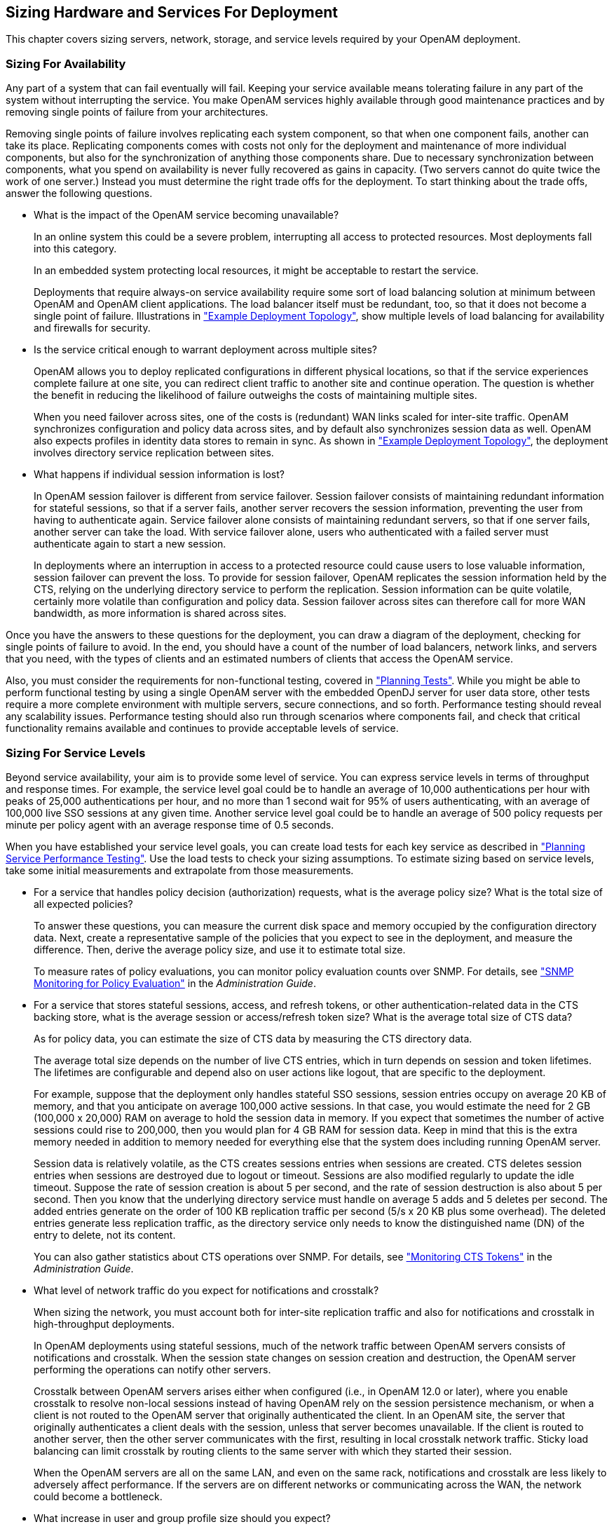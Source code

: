 ////
  The contents of this file are subject to the terms of the Common Development and
  Distribution License (the License). You may not use this file except in compliance with the
  License.
 
  You can obtain a copy of the License at legal/CDDLv1.0.txt. See the License for the
  specific language governing permission and limitations under the License.
 
  When distributing Covered Software, include this CDDL Header Notice in each file and include
  the License file at legal/CDDLv1.0.txt. If applicable, add the following below the CDDL
  Header, with the fields enclosed by brackets [] replaced by your own identifying
  information: "Portions copyright [year] [name of copyright owner]".
 
  Copyright 2017 ForgeRock AS.
  Portions Copyright 2024 3A Systems LLC.
////

:figure-caption!:
:example-caption!:
:table-caption!:


[#chap-sizing]
== Sizing Hardware and Services For Deployment

This chapter covers sizing servers, network, storage, and service levels required by your OpenAM deployment.

[#size-for-availability]
=== Sizing For Availability

Any part of a system that can fail eventually will fail. Keeping your service available means tolerating failure in any part of the system without interrupting the service. You make OpenAM services highly available through good maintenance practices and by removing single points of failure from your architectures.

Removing single points of failure involves replicating each system component, so that when one component fails, another can take its place. Replicating components comes with costs not only for the deployment and maintenance of more individual components, but also for the synchronization of anything those components share. Due to necessary synchronization between components, what you spend on availability is never fully recovered as gains in capacity. (Two servers cannot do quite twice the work of one server.) Instead you must determine the right trade offs for the deployment.
To start thinking about the trade offs, answer the following questions.

* What is the impact of the OpenAM service becoming unavailable?
+
In an online system this could be a severe problem, interrupting all access to protected resources. Most deployments fall into this category.
+
In an embedded system protecting local resources, it might be acceptable to restart the service.
+
Deployments that require always-on service availability require some sort of load balancing solution at minimum between OpenAM and OpenAM client applications. The load balancer itself must be redundant, too, so that it does not become a single point of failure. Illustrations in xref:../deployment-planning/chap-topologies.adoc#chap-topologies["Example Deployment Topology"], show multiple levels of load balancing for availability and firewalls for security.

* Is the service critical enough to warrant deployment across multiple sites?
+
OpenAM allows you to deploy replicated configurations in different physical locations, so that if the service experiences complete failure at one site, you can redirect client traffic to another site and continue operation. The question is whether the benefit in reducing the likelihood of failure outweighs the costs of maintaining multiple sites.
+
When you need failover across sites, one of the costs is (redundant) WAN links scaled for inter-site traffic. OpenAM synchronizes configuration and policy data across sites, and by default also synchronizes session data as well. OpenAM also expects profiles in identity data stores to remain in sync. As shown in xref:../deployment-planning/chap-topologies.adoc#chap-topologies["Example Deployment Topology"], the deployment involves directory service replication between sites.

* What happens if individual session information is lost?
+
In OpenAM session failover is different from service failover. Session failover consists of maintaining redundant information for stateful sessions, so that if a server fails, another server recovers the session information, preventing the user from having to authenticate again. Service failover alone consists of maintaining redundant servers, so that if one server fails, another server can take the load. With service failover alone, users who authenticated with a failed server must authenticate again to start a new session.
+
In deployments where an interruption in access to a protected resource could cause users to lose valuable information, session failover can prevent the loss. To provide for session failover, OpenAM replicates the session information held by the CTS, relying on the underlying directory service to perform the replication. Session information can be quite volatile, certainly more volatile than configuration and policy data. Session failover across sites can therefore call for more WAN bandwidth, as more information is shared across sites.

Once you have the answers to these questions for the deployment, you can draw a diagram of the deployment, checking for single points of failure to avoid. In the end, you should have a count of the number of load balancers, network links, and servers that you need, with the types of clients and an estimated numbers of clients that access the OpenAM service.

Also, you must consider the requirements for non-functional testing, covered in xref:../deployment-planning/chap-deployments.adoc#plan-tests["Planning Tests"]. While you might be able to perform functional testing by using a single OpenAM server with the embedded OpenDJ server for user data store, other tests require a more complete environment with multiple servers, secure connections, and so forth. Performance testing should reveal any scalability issues. Performance testing should also run through scenarios where components fail, and check that critical functionality remains available and continues to provide acceptable levels of service.


[#size-for-service-levels]
=== Sizing For Service Levels

Beyond service availability, your aim is to provide some level of service. You can express service levels in terms of throughput and response times. For example, the service level goal could be to handle an average of 10,000 authentications per hour with peaks of 25,000 authentications per hour, and no more than 1 second wait for 95% of users authenticating, with an average of 100,000 live SSO sessions at any given time. Another service level goal could be to handle an average of 500 policy requests per minute per policy agent with an average response time of 0.5 seconds.

When you have established your service level goals, you can create load tests for each key service as described in xref:../deployment-planning/chap-deployments.adoc#plan-service-performance-tests["Planning Service Performance Testing"]. Use the load tests to check your sizing assumptions.
To estimate sizing based on service levels, take some initial measurements and extrapolate from those measurements.

* For a service that handles policy decision (authorization) requests, what is the average policy size? What is the total size of all expected policies?
+
To answer these questions, you can measure the current disk space and memory occupied by the configuration directory data. Next, create a representative sample of the policies that you expect to see in the deployment, and measure the difference. Then, derive the average policy size, and use it to estimate total size.
+
To measure rates of policy evaluations, you can monitor policy evaluation counts over SNMP. For details, see xref:../admin-guide/chap-monitoring.adoc#snmp-policy-evaluation["SNMP Monitoring for Policy Evaluation"] in the __Administration Guide__.

* For a service that stores stateful sessions, access, and refresh tokens, or other authentication-related data in the CTS backing store, what is the average session or access/refresh token size? What is the average total size of CTS data?
+
As for policy data, you can estimate the size of CTS data by measuring the CTS directory data.
+
The average total size depends on the number of live CTS entries, which in turn depends on session and token lifetimes. The lifetimes are configurable and depend also on user actions like logout, that are specific to the deployment.
+
For example, suppose that the deployment only handles stateful SSO sessions, session entries occupy on average 20 KB of memory, and that you anticipate on average 100,000 active sessions. In that case, you would estimate the need for 2 GB (100,000 x 20,000) RAM on average to hold the session data in memory. If you expect that sometimes the number of active sessions could rise to 200,000, then you would plan for 4 GB RAM for session data. Keep in mind that this is the extra memory needed in addition to memory needed for everything else that the system does including running OpenAM server.
+
Session data is relatively volatile, as the CTS creates sessions entries when sessions are created. CTS deletes session entries when sessions are destroyed due to logout or timeout. Sessions are also modified regularly to update the idle timeout. Suppose the rate of session creation is about 5 per second, and the rate of session destruction is also about 5 per second. Then you know that the underlying directory service must handle on average 5 adds and 5 deletes per second. The added entries generate on the order of 100 KB replication traffic per second (5/s x 20 KB plus some overhead). The deleted entries generate less replication traffic, as the directory service only needs to know the distinguished name (DN) of the entry to delete, not its content.
+
You can also gather statistics about CTS operations over SNMP. For details, see xref:../admin-guide/chap-monitoring.adoc#cts-monitoring["Monitoring CTS Tokens"] in the __Administration Guide__.

* What level of network traffic do you expect for notifications and crosstalk?
+
When sizing the network, you must account both for inter-site replication traffic and also for notifications and crosstalk in high-throughput deployments.
+
In OpenAM deployments using stateful sessions, much of the network traffic between OpenAM servers consists of notifications and crosstalk. When the session state changes on session creation and destruction, the OpenAM server performing the operations can notify other servers.
+
Crosstalk between OpenAM servers arises either when configured (i.e., in OpenAM 12.0 or later), where you enable crosstalk to resolve non-local sessions instead of having OpenAM rely on the session persistence mechanism, or when a client is not routed to the OpenAM server that originally authenticated the client. In an OpenAM site, the server that originally authenticates a client deals with the session, unless that server becomes unavailable. If the client is routed to another server, then the other server communicates with the first, resulting in local crosstalk network traffic. Sticky load balancing can limit crosstalk by routing clients to the same server with which they started their session.
+
When the OpenAM servers are all on the same LAN, and even on the same rack, notifications and crosstalk are less likely to adversely affect performance. If the servers are on different networks or communicating across the WAN, the network could become a bottleneck.

* What increase in user and group profile size should you expect?
+
OpenAM stores data in user profile attributes. OpenAM can use or provision many profile attributes, as described in xref:../admin-guide/chap-realms.adoc#realm-data-store["To Configure a Data Store"] in the __Administration Guide__.
+
When you know which attributes are used, you can estimate the average increase in size by measuring the identity data store as you did for configuration and CTS-related data. If you do not manage the identity data store as part of the deployment, you can communicate this information with the maintainers. For a large deployment, the increase in profile size can affect sizing for the underlying directory service.

* How does the number of realms affect the configuration data size?
+
In a centrally managed deployment with only a few realms, the size of realm configuration data might not be consequential. Also, you might have already estimated the size of policy data. For example, each new realm might add about 1 MB of configuration data to the configuration directory, not counting the policies added to the realm.
+
In a multi-tenant deployment or any deployment where you expect to set up many new realms, the realm configuration data and the additional policies for the realm can add significantly to the size of the configuration data overall. You can measure the configuration directory data as you did previously, but specifically for realm creation and policy configuration, so that you can estimate an average for a new realm with policies and the overall size of realm configuration data for the deployment.



[#size-systems]
=== Sizing Systems

Given availability requirements and estimates on sizing for services, estimate the required capacity for individual systems, networks, and storage. This section considers the OpenAM server systems, not the load balancers, firewalls, independent directory services, and client applications.

Although you can start with a rule of thumb, you see from the previous sections that the memory and storage footprints for the deployment depend in large part on the services you plan to provide. With that in mind, to performance test a basic deployment providing SSO, you can start with OpenAM systems having at least 4 GB free RAM, 4 CPU cores (not throughput computing cores, but normal modern cores), plenty of local storage for configuration, policy, and CTS data, and LAN connections to other OpenAM servers. This rule of thumb assumes the identity data stores are sized separately, and that the service is housed on a single local site. Notice that this rule of thumb does not take into account anything particular to the service levels you expect to provide. Consider it a starting point when you lack more specific information.

[#size-cpu-memory]
==== Sizing System CPU and Memory

OpenAM services use CPU resources to process requests and responses, and essentially to make policy decisions. Encryption, decryption, signing, and checking signatures can absorb CPU resources when processing requests and responses. Policy decision evaluation depends both on the number of policies configured and on their complexity.

Memory depends on space for OpenAM code, on the number of live connections OpenAM maintains, on caching of configuration data, user profile data, and stateful session data, and importantly, on holding embedded directory server data in memory. The OpenAM code in memory probably never changes while the server is running, as JSPs deployed are unlikely ever to change in production.

The number of connections and data caching depending on server tuning, as described in xref:../admin-guide/chap-tuning.adoc#chap-tuning["Tuning OpenAM"] in the __Administration Guide__.

If OpenAM uses the embedded OpenDJ directory server, then the memory needed depends on what you store in the embedded directory and what you calculated as described in xref:#size-for-service-levels["Sizing For Service Levels"]. The embedded OpenDJ directory server shares memory with the OpenAM server process. By default, the directory server takes half of the available heap as database cache for directory data. That setting is configurable as described in the OpenDJ directory server documentation.


[#size-network-connections]
==== Sizing Network Connections

When sizing network connections, you must account for the requests and notifications from other servers and clients, as well as the responses. This depends on the service levels that the deployment provides, as described in xref:#size-for-service-levels["Sizing For Service Levels"]. Responses for browser-based authentication can be quite large if each time a new user visits the authentication UI pages, OpenAM must respond with the UI page, plus all images and JavaScript logic and libraries included to complete the authentication process. Inter-server synchronization and replication can also require significant bandwidth.

For deployments with sites in multiple locations, be sure to account for configuration, CTS, and identity directory data over WAN links, as this is much more likely to be an issue than replication traffic over LAN links.

Make sure to size enough bandwidth for peak throughput, and do not forget redundancy for availability.


[#size-io-storage]
==== Sizing Disk I/O and Storage

As described in xref:../deployment-planning/chap-hw-sw-requirements.adoc#storage-requirements["Disk Storage Requirements"], the largest disk I/O loads for OpenAM servers arise from logging and from the embedded OpenDJ directory server writing to disk. You can estimate your storage requirements as described in that section.

I/O rates depend on the service levels that the deployment provides, as described in xref:#size-for-service-levels["Sizing For Service Levels"]. When you size disk I/O and disk space, you must account for peak rates and leave a safety margin when you must briefly enable debug logging to troubleshoot any issues that arise.

Also, keep in mind the possible sudden I/O increases that can arise in a highly available service when one server fails and other servers must take over for the failed server temporarily.

Another option is to consider placing log, configuration, and database files on a different file system to maximize throughput and minimize service disruption due to a file system full or failure scenarios.




